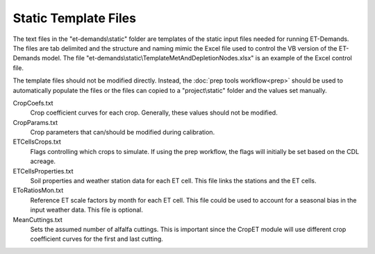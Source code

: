 Static Template Files
=====================

The text files in the "et-demands\\static" folder are templates of the static input files needed for running ET-Demands.  The files are tab delimited and the structure and naming mimic the Excel file used to control the VB version of the ET-Demands model.  The file "et-demands\\static\\TemplateMetAndDepletionNodes.xlsx" is an example of the Excel control file.

The template files should not be modified directly.  Instead, the :doc:`prep tools workflow<prep>` should be used to automatically populate the files or the files can copied to a "project\\static" folder and the values set manually.

CropCoefs.txt
  Crop coefficient curves for each crop.  Generally, these values should not be modified.
CropParams.txt
  Crop parameters that can/should be modified during calibration.
ETCellsCrops.txt
  Flags controlling which crops to simulate.  If using the prep workflow, the flags will initially be set based on the CDL acreage.
ETCellsProperties.txt
  Soil properties and weather station data for each ET cell.  This file links the stations and the ET cells.
EToRatiosMon.txt
  Reference ET scale factors by month for each ET cell.  This file could be used to account for a seasonal bias in the input weather data.  This file is optional.
MeanCuttings.txt
  Sets the assumed number of alfalfa cuttings.  This is important since the CropET module will use different crop coefficient curves for the first and last cutting.

